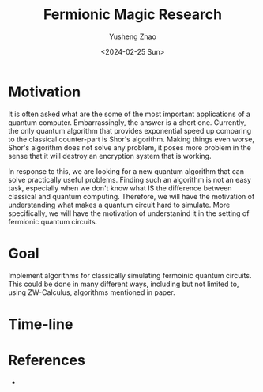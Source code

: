 #+TITLE: Fermionic Magic Research
#+AUTHOR: Yusheng Zhao
#+DATE: <2024-02-25 Sun>

* Motivation
It is often asked what are the some of the most important applications of a
quantum computer. Embarrassingly, the answer is a short one. Currently, the only
quantum algorithm that provides exponential speed up comparing to the classical
counter-part is Shor's algorithm. Making things even worse, Shor's algorithm
does not solve any problem, it poses more problem in the sense that it will
destroy an encryption system that is working.

In response to this, we are looking for a new quantum algorithm that can solve
practically useful problems. Finding such an algorithm is not an easy task,
especially when we don't know what IS the difference between classical and
quantum computing. Therefore, we will have the motivation of understanding what
makes a quantum circuit hard to simulate. More specifically, we will have the
motivation of understanind it in the setting of fermionic quantum circuits.

* Goal
Implement algorithms for classically simulating fermoinic quantum circuits. This
could be done in many different ways, including but not limited to, using
ZW-Calculus, algorithms mentioned in paper.

* Time-line

* References
-
